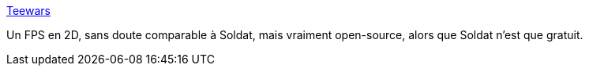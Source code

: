 :jbake-type: post
:jbake-status: published
:jbake-title: Teewars
:jbake-tags: fps,fun,jeu,open-source,software,windows,linux,macosx,_mois_janv.,_année_2008
:jbake-date: 2008-01-24
:jbake-depth: ../
:jbake-uri: shaarli/1201181967000.adoc
:jbake-source: https://nicolas-delsaux.hd.free.fr/Shaarli?searchterm=http%3A%2F%2Fwww.teewars.com%2F&searchtags=fps+fun+jeu+open-source+software+windows+linux+macosx+_mois_janv.+_ann%C3%A9e_2008
:jbake-style: shaarli

http://www.teewars.com/[Teewars]

Un FPS en 2D, sans doute comparable à Soldat, mais vraiment open-source, alors que Soldat n'est que gratuit.
